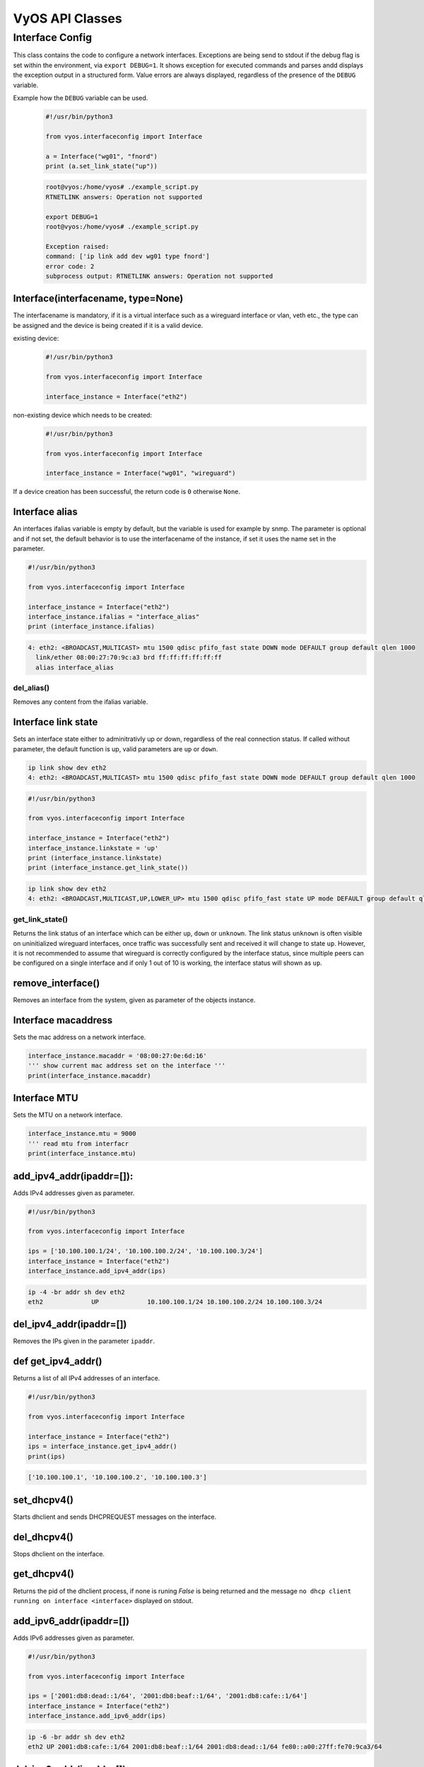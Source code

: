 .. _vyos_api:

VyOS API Classes
================


Interface Config
----------------

This class contains the code to configure a network interfaces.
Exceptions are being send to stdout if the debug flag is set within the environment, via ``export DEBUG=1``.
It shows exception for executed commands and parses andd displays the exception output in a structured form.
Value errors are always displayed, regardless of the presence of the ``DEBUG`` variable.


Example how the ``DEBUG`` variable can be used.
  .. code-block:: sh

    #!/usr/bin/python3

    from vyos.interfaceconfig import Interface

    a = Interface("wg01", "fnord")
    print (a.set_link_state("up"))


  .. code-block:: sh

    root@vyos:/home/vyos# ./example_script.py
    RTNETLINK answers: Operation not supported

    export DEBUG=1
    root@vyos:/home/vyos# ./example_script.py

    Exception raised:
    command: ['ip link add dev wg01 type fnord']
    error code: 2
    subprocess output: RTNETLINK answers: Operation not supported


Interface(interfacename, type=None)
^^^^^^^^^^^^^^^^^^^^^^^^^^^^^^^^^^^
The interfacename is mandatory, if it is a virtual interface such as a wireguard interface or vlan, veth etc., the type can be assigned and the device is being created if it is a valid device.

existing device:
  .. code-block:: sh

    #!/usr/bin/python3

    from vyos.interfaceconfig import Interface

    interface_instance = Interface("eth2")

non-existing device which needs to be created:
  .. code-block:: sh

    #!/usr/bin/python3

    from vyos.interfaceconfig import Interface

    interface_instance = Interface("wg01", "wireguard")

If a device creation has been successful, the return code is ``0`` otherwise ``None``.

Interface alias
^^^^^^^^^^^^^^^
An interfaces ifalias variable is empty by default, but the variable is used for example by snmp. The parameter is optional and if not set, the default behavior is to use the interfacename of the instance, if set it uses the name set in the parameter.

.. code-block:: sh

  #!/usr/bin/python3

  from vyos.interfaceconfig import Interface

  interface_instance = Interface("eth2")
  interface_instance.ifalias = "interface_alias"
  print (interface_instance.ifalias)


.. code-block:: sh

  4: eth2: <BROADCAST,MULTICAST> mtu 1500 qdisc pfifo_fast state DOWN mode DEFAULT group default qlen 1000
    link/ether 08:00:27:70:9c:a3 brd ff:ff:ff:ff:ff:ff
    alias interface_alias 

del_alias()
~~~~~~~~~~~
Removes any content from the ifalias variable.

Interface link state
^^^^^^^^^^^^^^^^^^^^
Sets an interface state either to adminitrativly up or down, regardless of the real connection status. If called without parameter, the default function is up, valid parameters are ``up`` or ``down``.


.. code-block:: sh

  ip link show dev eth2
  4: eth2: <BROADCAST,MULTICAST> mtu 1500 qdisc pfifo_fast state DOWN mode DEFAULT group default qlen 1000


.. code-block:: sh

  #!/usr/bin/python3

  from vyos.interfaceconfig import Interface

  interface_instance = Interface("eth2")
  interface_instance.linkstate = 'up'
  print (interface_instance.linkstate)
  print (interface_instance.get_link_state())
  

.. code-block:: sh

  ip link show dev eth2
  4: eth2: <BROADCAST,MULTICAST,UP,LOWER_UP> mtu 1500 qdisc pfifo_fast state UP mode DEFAULT group default qlen 1000

get_link_state()
~~~~~~~~~~~~~~~~
Returns the link status of an interface which can be either ``up``, ``down`` or ``unknown``. The link status ``unknown`` is often visible on uninitialized wireguard interfaces, once traffic was successfully sent and received it will change to state ``up``. However, it is not recommended to assume that wireguard is correctly configured by the interface status, since multiple peers can be configured on a single interface and if only 1 out of 10 is working, the interface status will shown as ``up``.


remove_interface()
^^^^^^^^^^^^^^^^^^
Removes an interface from the system, given as parameter of the objects instance.  

Interface macaddress
^^^^^^^^^^^^^^^^^^^^
Sets the mac address on a network interface.

.. code-block:: sh

  interface_instance.macaddr = '08:00:27:0e:6d:16'
  ''' show current mac address set on the interface '''
  print(interface_instance.macaddr)

Interface MTU
^^^^^^^^^^^^^
Sets the MTU on a network interface.

.. code-block:: sh

  interface_instance.mtu = 9000
  ''' read mtu from interfacr
  print(interface_instance.mtu)


add_ipv4_addr(ipaddr=[]):
^^^^^^^^^^^^^^^^^^^^^^^^^
Adds IPv4 addresses given as parameter.

.. code-block:: sh

  #!/usr/bin/python3

  from vyos.interfaceconfig import Interface

  ips = ['10.100.100.1/24', '10.100.100.2/24', '10.100.100.3/24']
  interface_instance = Interface("eth2")
  interface_instance.add_ipv4_addr(ips)

.. code-block:: sh

   ip -4 -br addr sh dev eth2 
   eth2             UP             10.100.100.1/24 10.100.100.2/24 10.100.100.3/24


del_ipv4_addr(ipaddr=[])
^^^^^^^^^^^^^^^^^^^^^^^^
Removes the IPs given in the parameter ``ipaddr``.

def get_ipv4_addr()
^^^^^^^^^^^^^^^^^^^
Returns a list of all IPv4 addresses of an interface.


.. code-block:: sh

  #!/usr/bin/python3

  from vyos.interfaceconfig import Interface

  interface_instance = Interface("eth2")
  ips = interface_instance.get_ipv4_addr()
  print(ips)

.. code-block:: sh

  ['10.100.100.1', '10.100.100.2', '10.100.100.3']


set_dhcpv4()
^^^^^^^^^^^^
Starts dhclient and sends DHCPREQUEST messages on the interface.

del_dhcpv4()
^^^^^^^^^^^^
Stops dhclient on the interface.

get_dhcpv4()
^^^^^^^^^^^^
Returns the pid of the dhclient process, if none is runing `False` is being returned and the message ``no dhcp client running on interface <interface>`` displayed on stdout.

add_ipv6_addr(ipaddr=[])
^^^^^^^^^^^^^^^^^^^^^^^^
Adds IPv6 addresses given as parameter.

.. code-block:: sh

  #!/usr/bin/python3

  from vyos.interfaceconfig import Interface

  ips = ['2001:db8:dead::1/64', '2001:db8:beaf::1/64', '2001:db8:cafe::1/64']
  interface_instance = Interface("eth2")
  interface_instance.add_ipv6_addr(ips)

.. code-block:: sh

  ip -6 -br addr sh dev eth2
  eth2 UP 2001:db8:cafe::1/64 2001:db8:beaf::1/64 2001:db8:dead::1/64 fe80::a00:27ff:fe70:9ca3/64

del_ipv6_addr(ipaddr=[])
^^^^^^^^^^^^^^^^^^^^^^^^
Removes the IPv6 addresses given via the paramater ``ipaddr``.

get_ipv6_addr()
^^^^^^^^^^^^^^^
Returns all IPv6 addresse set on the interface.

.. code-block:: sh

  #!/usr/bin/python3

  from vyos.interfaceconfig import Interface

  interface_instance = Interface("eth2")
  ips = interface_instance.get_ipv6_addr()
  print(ips)

.. code-block:: sh

  ['2001:db8:cafe::1', '2001:db8:beaf::1', '2001:db8:dead::1', 'fe80::a00:27ff:fe70:9ca3']


set_dhcpv6()
^^^^^^^^^^^^
It enables stateful IPv6 deployments on the given interface. The interface will stop to listen to route annoncements (RA's) and requests that parameter via dhcpv6.
DHCPv4 and DHCPv6 can be configured simultaniously on the interface.

.. code-block:: sh

  #!/usr/bin/python3

  from vyos.interfaceconfig import Interface

  interface_instance = Interface("eth2")
  interface_instance.set_dhcpv4()
  interface_instance.set_dhcpv6()

del_dhcpv6()
^^^^^^^^^^^^
Stops dhclient and starts listen and acceptiing RA's again.

get_dhcpv6()
^^^^^^^^^^^^
Returns the pid of the running dhclient process or None if it doesn't exist.

